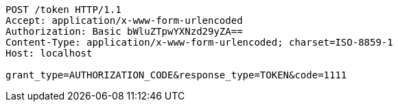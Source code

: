 [source,http,options="nowrap"]
----
POST /token HTTP/1.1
Accept: application/x-www-form-urlencoded
Authorization: Basic bWluZTpwYXNzd29yZA==
Content-Type: application/x-www-form-urlencoded; charset=ISO-8859-1
Host: localhost

grant_type=AUTHORIZATION_CODE&response_type=TOKEN&code=1111
----